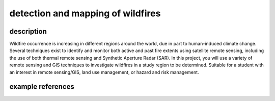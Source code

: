 detection and mapping of wildfires
===================================

description
-------------

Wildfire occurrence is increasing in different regions around the world, due in part to human-induced climate change.
Several techniques exist to identify and monitor both active and past fire extents using satellite remote sensing,
including the use of both thermal remote sensing and Synthetic Aperture Radar (SAR). In this project, you will use a
variety of remote sensing and GIS techniques to investigate wildfires in a study region to be determined. Suitable for
a student with an interest in remote sensing/GIS, land use management, or hazard and risk management.


example references
-------------------

.. rst-class:: ref

    Bourgeau-Chavez, L.L., Kasischke, E.S., Brunzell, S., Mudd, J.P., Tukman, M., 2002. Mapping fire scars in global
    boreal forests using imaging radar data. *International Journal of Remote Sensing* 23, 4211–4234.
    doi: `10.1080/01431160110109589 <https://doi.org/10.1080/01431160110109589>`__

    Tran, B.N., Tanase, M.A., Bennett, L.T., Aponte, C., 2018. Evaluation of Spectral Indices for Assessing Fire
    Severity in Australian Temperate Forests. *Remote Sensing* 10, 1680.
    doi: `10.3390/rs10111680 <https://doi.org/10.3390/rs10111680>`__

